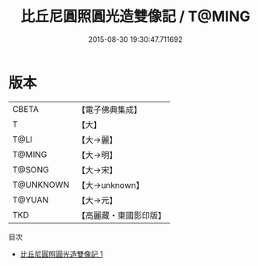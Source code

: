 #+TITLE: 比丘尼圓照圓光造雙像記 / T@MING

#+DATE: 2015-08-30 19:30:47.711692
* 版本
 |     CBETA|【電子佛典集成】|
 |         T|【大】     |
 |      T@LI|【大→麗】   |
 |    T@MING|【大→明】   |
 |    T@SONG|【大→宋】   |
 | T@UNKNOWN|【大→unknown】|
 |    T@YUAN|【大→元】   |
 |       TKD|【高麗藏・東國影印版】|
目次
 - [[file:KR6a0098_001.txt][比丘尼圓照圓光造雙像記 1]]
